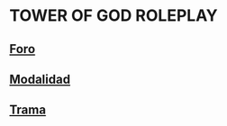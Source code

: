 * TOWER OF GOD ROLEPLAY

** [[./orgmode/forum.org][Foro]]
** [[./orgmode/modalidad.org][Modalidad]]
** [[./orgmode/trama.org][Trama]]

